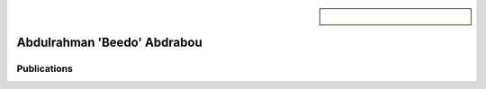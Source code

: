 .. sidebar:: 
    
    .. figure:: beedo.jpeg

Abdulrahman 'Beedo' Abdrabou
============================


Publications
~~~~~~~~~~~~

.. bibliography::
   :filter: author % "Abdrabou"